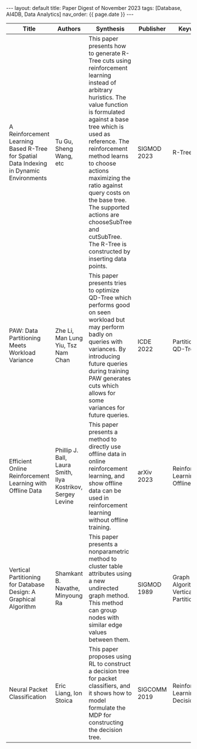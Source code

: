 #+OPTIONS: ^:nil
#+BEGIN_EXPORT html
---
layout: default
title: Paper Digest of November 2023
tags: [Database, AI4DB, Data Analytics]
nav_order: {{ page.date }}
---
#+END_EXPORT

|-----------------------------------------------------------------------------------------+-------------------------------------------------------------+---------------------------------------------------------------------------------------------------------------------------------------------------------------------------------------------+--------------+---------------------------------------|
| Title                                                                                   | Authors                                                     | Synthesis                                                                                                                                                                                   | Publisher    | Keywords                              |
|-----------------------------------------------------------------------------------------+-------------------------------------------------------------+---------------------------------------------------------------------------------------------------------------------------------------------------------------------------------------------+--------------+---------------------------------------|
| A Reinforcement Learning Based R-Tree for Spatial Data Indexing in Dynamic Environments | Tu Gu, Sheng Wang, etc                                      | This paper presents how to generate R-Tree cuts using reinforcement learning instead of arbitrary huristics. The value function is formulated against a base tree which is used as reference. The reinforcement method learns to choose actions maximizing the ratio against query costs on the base tree. The supported actions are chooseSubTree and cutSubTree. The R-Tree is constructed by inserting data points. | SIGMOD 2023  | R-Tree, RL                            |
| PAW: Data Partitioning Meets Workload Variance                                          | Zhe Li, Man Lung Yiu, Tsz Nam Chan                          | This paper presents tries to optimize QD-Tree which performs good on seen workload but may perform badly on queries with variances. By introducing future queries during training PAW generates cuts which allows for some variances for future queries. | ICDE 2022    | Partitioning, QD-Tree                 |
| Efficient Online Reinforcement Learning with Offline Data                               | Phillip J. Ball, Laura Smith, Ilya Kostrikov, Sergey Levine | This paper presents a method to directly use offline data in online reinforcement learning, and show offline data can be used in reinforcement learning without offline training.           | arXiv 2023   | Reinforcement Learning, Offline Data  |
| Vertical Partitioning for Database Design: A Graphical Algorithm                        | Shamkant B. Navathe, Minyoung Ra                            | This paper presents a nonparametric method to cluster table attributes using a new undirected graph method. This method can group nodes with similar edge values between them.              | SIGMOD 1989  | Graph Algoritm, Vertical Partitioning |
| Neural Packet Classification                                                            | Eric Liang, Ion Stoica                                      | This paper proposes using RL to construct a decision tree for packet classifiers, and it shows how to model formulate the MDP for constructing the decision tree.                           | SIGCOMM 2019 | Reinforcement Learning, Decision Tree |
|-----------------------------------------------------------------------------------------+-------------------------------------------------------------+---------------------------------------------------------------------------------------------------------------------------------------------------------------------------------------------+--------------+---------------------------------------|

